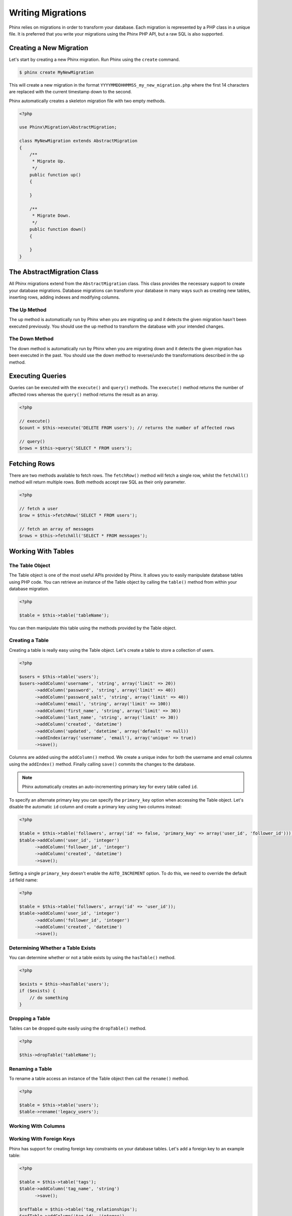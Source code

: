 .. index::
   single: Writing Migrations

Writing Migrations
==================

Phinx relies on migrations in order to transform your database. Each migration
is represented by a PHP class in a unique file. It is preferred that you write
your migrations using the Phinx PHP API, but a raw SQL is also supported.

Creating a New Migration
------------------------

Let's start by creating a new Phinx migration. Run Phinx using the
``create`` command.

.. code-block:: bash
    
        $ phinx create MyNewMigration
        
This will create a new migration in the format
``YYYYMMDDHHMMSS_my_new_migration.php`` where the first 14 characters are
replaced with the current timestamp down to the second.

Phinx automatically creates a skeleton migration file with two empty methods.

.. code-block:: php
        
        <?php

        use Phinx\Migration\AbstractMigration;

        class MyNewMigration extends AbstractMigration
        {
            /**
             * Migrate Up.
             */
            public function up()
            {
            
            }

            /**
             * Migrate Down.
             */
            public function down()
            {

            }
        }

The AbstractMigration Class
---------------------------

All Phinx migrations extend from the ``AbstractMigration`` class. This class
provides the necessary support to create your database migrations. Database
migrations can transform your database in many ways such as creating new
tables, inserting rows, adding indexes and modifying columns.

The Up Method
~~~~~~~~~~~~~

The up method is automatically run by Phinx when you are migrating up and it
detects the given migration hasn't been executed previously. You should use the
up method to transform the database with your intended changes.

The Down Method
~~~~~~~~~~~~~~~

The down method is automatically run by Phinx when you are migrating down and
it detects the given migration has been executed in the past. You should use
the down method to reverse/undo the transformations described in the up method.

Executing Queries
-----------------

Queries can be executed with the ``execute()`` and ``query()`` methods. The
``execute()`` method returns the number of affected rows whereas the
``query()`` method returns the result as an array.

.. code-block:: php
        
        <?php
        
        // execute()
        $count = $this->execute('DELETE FROM users'); // returns the number of affected rows

        // query()
        $rows = $this->query('SELECT * FROM users');

Fetching Rows
-------------

There are two methods available to fetch rows. The ``fetchRow()`` method will
fetch a single row, whilst the ``fetchAll()`` method will return multiple rows.
Both methods accept raw SQL as their only parameter.

.. code-block:: php
        
        <?php
        
        // fetch a user
        $row = $this->fetchRow('SELECT * FROM users');

        // fetch an array of messages
        $rows = $this->fetchAll('SELECT * FROM messages');

Working With Tables
-------------------

The Table Object
~~~~~~~~~~~~~~~~

The Table object is one of the most useful APIs provided by Phinx. It allows
you to easily manipulate database tables using PHP code. You can retrieve an
instance of the Table object by calling the ``table()`` method from within
your database migration.

.. code-block:: php
    
        <?php
        
        $table = $this->table('tableName');

You can then manipulate this table using the methods provided by the Table
object.

Creating a Table
~~~~~~~~~~~~~~~~

Creating a table is really easy using the Table object. Let's create a table to
store a collection of users.

.. code-block:: php

        <?php
        
        $users = $this->table('users');
        $users->addColumn('username', 'string', array('limit' => 20))
              ->addColumn('password', 'string', array('limit' => 40))
              ->addColumn('password_salt', 'string', array('limit' => 40))
              ->addColumn('email', 'string', array('limit' => 100))
              ->addColumn('first_name', 'string', array('limit' => 30))
              ->addColumn('last_name', 'string', array('limit' => 30))
              ->addColumn('created', 'datetime')
              ->addColumn('updated', 'datetime', array('default' => null))
              ->addIndex(array('username', 'email'), array('unique' => true))
              ->save();
        
Columns are added using the ``addColumn()`` method. We create a unique index
for both the username and email columns using the ``addIndex()`` method.
Finally calling ``save()`` commits the changes to the database.

.. note::

    Phinx automatically creates an auto-incrementing primary key for every
    table called ``id``.

To specify an alternate primary key you can specify the ``primary_key`` option
when accessing the Table object. Let's disable the automatic ``id`` column and
create a primary key using two columns instead:

.. code-block:: php

        <?php
        
        $table = $this->table('followers', array('id' => false, 'primary_key' => array('user_id', 'follower_id')));
        $table->addColumn('user_id', 'integer')
              ->addColumn('follower_id', 'integer')
              ->addColumn('created', 'datetime')
              ->save();

Setting a single ``primary_key`` doesn't enable the ``AUTO_INCREMENT`` option.
To do this, we need to override the default ``id`` field name:

.. code-block:: php

        <?php

        $table = $this->table('followers', array('id' => 'user_id'));
        $table->addColumn('user_id', 'integer')
              ->addColumn('follower_id', 'integer')
              ->addColumn('created', 'datetime')
              ->save();

Determining Whether a Table Exists
~~~~~~~~~~~~~~~~~~~~~~~~~~~~~~~~~~

You can determine whether or not a table exists by using the ``hasTable()``
method.

.. code-block:: php

        <?php
        
        $exists = $this->hasTable('users');
        if ($exists) {
            // do something
        }

Dropping a Table
~~~~~~~~~~~~~~~~

Tables can be dropped quite easily using the ``dropTable()`` method.

.. code-block:: php
        
        <?php
        
        $this->dropTable('tableName');
        
Renaming a Table
~~~~~~~~~~~~~~~~

To rename a table access an instance of the Table object then call the
``rename()`` method.

.. code-block:: php
        
        <?php
        
        $table = $this->table('users');
        $table->rename('legacy_users');

Working With Columns
~~~~~~~~~~~~~~~~~~~~

Working With Foreign Keys
~~~~~~~~~~~~~~~~~~~~~~~~~

Phinx has support for creating foreign key constraints on your database tables.
Let's add a foreign key to an example table:

.. code-block:: php

        <?php
        
        $table = $this->table('tags');
        $table->addColumn('tag_name', 'string')
              ->save();
        
        $refTable = $this->table('tag_relationships');
        $refTable->addColumn('tag_id', 'integer')
                 ->save();
                
        $refTable->addForeignKey('tag_id', 'tags', 'id');

We can also easily check if a foreign key exists:

.. code-block:: php

        <?php
        
        $table = $this->table('tag_relationships');
        $exists = $table->hasForeignKey('tag_id');
        if ($exists) {
            // do something
        }

Finally to delete a foreign key use the ``dropForeignKey`` method.

.. code-block:: php

        <?php
        
        $table = $this->table('tag_relationships');
        $table->dropForeignKey('tag_id');

The Save Method
~~~~~~~~~~~~~~~

When working with the Table object Phinx stores certain operations in a
pending changes cache.

When in doubt it is recommended you call this method. It will commit any
pending changes to the database.
